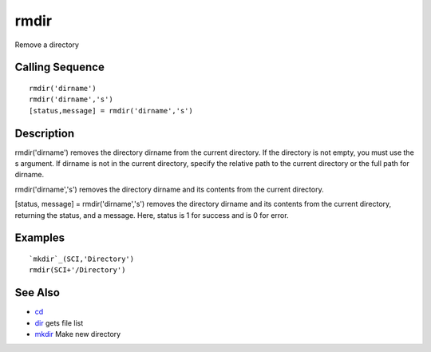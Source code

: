 


rmdir
=====

Remove a directory



Calling Sequence
~~~~~~~~~~~~~~~~


::

    rmdir('dirname')
    rmdir('dirname','s')
    [status,message] = rmdir('dirname','s')




Description
~~~~~~~~~~~

rmdir('dirname') removes the directory dirname from the current
directory. If the directory is not empty, you must use the s argument.
If dirname is not in the current directory, specify the relative path
to the current directory or the full path for dirname.

rmdir('dirname','s') removes the directory dirname and its contents
from the current directory.

[status, message] = rmdir('dirname','s') removes the directory dirname
and its contents from the current directory, returning the status, and
a message. Here, status is 1 for success and is 0 for error.



Examples
~~~~~~~~


::

    `mkdir`_(SCI,'Directory')
    rmdir(SCI+'/Directory')




See Also
~~~~~~~~


+ `cd`_
+ `dir`_ gets file list
+ `mkdir`_ Make new directory


.. _cd: chdir.html#cd
.. _mkdir: mkdir.html
.. _dir: dir.html


